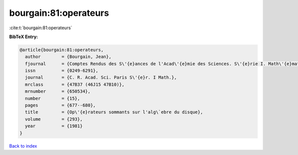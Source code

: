 bourgain:81:operateurs
======================

:cite:t:`bourgain:81:operateurs`

**BibTeX Entry:**

.. code-block:: bibtex

   @article{bourgain:81:operateurs,
     author        = {Bourgain, Jean},
     fjournal      = {Comptes Rendus des S\'{e}ances de l'Acad\'{e}mie des Sciences. S\'{e}rie I. Math\'{e}matique},
     issn          = {0249-6291},
     journal       = {C. R. Acad. Sci. Paris S\'{e}r. I Math.},
     mrclass       = {47B37 (46J15 47B10)},
     mrnumber      = {650534},
     number        = {15},
     pages         = {677--680},
     title         = {Op\'{e}rateurs sommants sur l'alg\`ebre du disque},
     volume        = {293},
     year          = {1981}
   }

`Back to index <../By-Cite-Keys.html>`_
